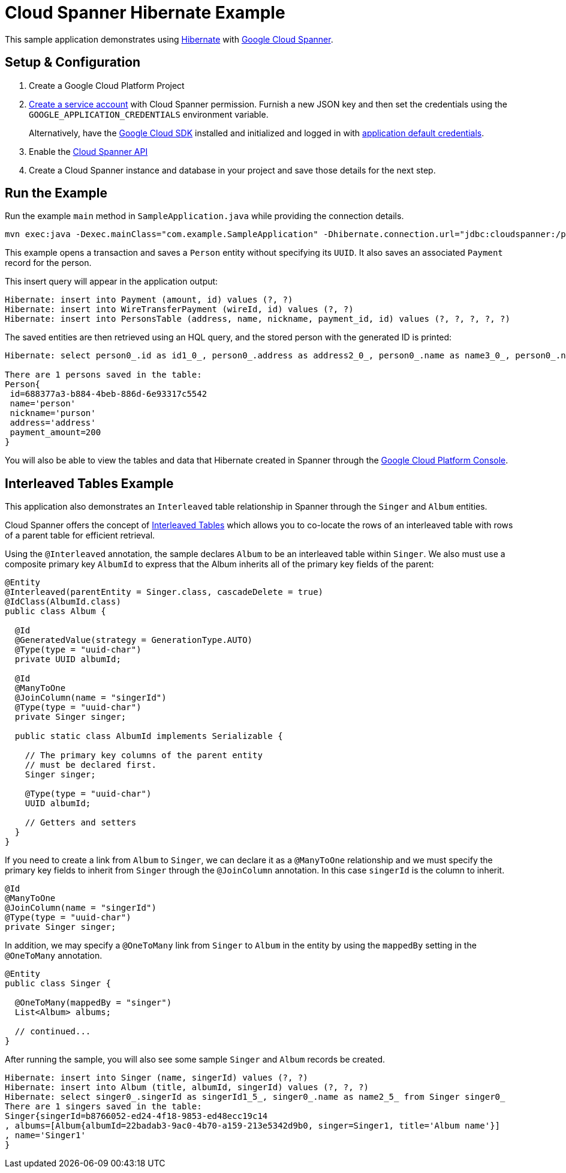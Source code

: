 = Cloud Spanner Hibernate Example

This sample application demonstrates using https://hibernate.org/[Hibernate] with https://cloud.google.com/spanner/[Google Cloud Spanner].


== Setup & Configuration
1. Create a Google Cloud Platform Project
2. https://cloud.google.com/docs/authentication/getting-started#creating_the_service_account[Create a service account] with Cloud Spanner permission.
Furnish a new JSON key and then set the credentials using the `GOOGLE_APPLICATION_CREDENTIALS` environment variable.
+
Alternatively, have the https://cloud.google.com/sdk/[Google Cloud SDK] installed and initialized and logged in with https://developers.google.com/identity/protocols/application-default-credentials[application default credentials].

3. Enable the https://console.cloud.google.com/apis/api/spanner.googleapis.com/overview[Cloud Spanner API]

4. Create a Cloud Spanner instance and database in your project and save those details for the next step.

== Run the Example
Run the example `main` method in `SampleApplication.java` while providing the connection details.

----
mvn exec:java -Dexec.mainClass="com.example.SampleApplication" -Dhibernate.connection.url="jdbc:cloudspanner:/projects/{YOUR_PROJECT_ID}/instances/{YOUR_INSTANCE_ID}/databases/{YOUR_DATABASE_ID}"
----

This example opens a transaction and saves a `Person` entity without specifying its `UUID`.
It also saves an associated `Payment` record for the person.

This insert query will appear in the application output:
----
Hibernate: insert into Payment (amount, id) values (?, ?)
Hibernate: insert into WireTransferPayment (wireId, id) values (?, ?)
Hibernate: insert into PersonsTable (address, name, nickname, payment_id, id) values (?, ?, ?, ?, ?)
----

The saved entities are then retrieved using an HQL query, and the stored person with the generated ID is printed:
----
Hibernate: select person0_.id as id1_0_, person0_.address as address2_0_, person0_.name as name3_0_, person0_.nickname as nickname4_0_ from PersonsTable person0_

There are 1 persons saved in the table:
Person{
 id=688377a3-b884-4beb-886d-6e93317c5542
 name='person'
 nickname='purson'
 address='address'
 payment_amount=200
}
----

You will also be able to view the tables and data that Hibernate created in Spanner through the https://console.cloud.google.com/spanner[Google Cloud Platform Console].

== Interleaved Tables Example

This application also demonstrates an `Interleaved` table relationship in Spanner through the `Singer` and `Album` entities.

Cloud Spanner offers the concept of https://cloud.google.com/spanner/docs/schema-and-data-model#creating-interleaved-tables[Interleaved Tables] which allows you to co-locate the rows of an interleaved table with rows of a parent table for efficient retrieval.

Using the `@Interleaved` annotation, the sample declares `Album` to be an interleaved table within `Singer`.
We also must use a composite primary key `AlbumId` to express that the Album inherits all of the primary key fields of the parent:

[source, java]
----
@Entity
@Interleaved(parentEntity = Singer.class, cascadeDelete = true)
@IdClass(AlbumId.class)
public class Album {

  @Id
  @GeneratedValue(strategy = GenerationType.AUTO)
  @Type(type = "uuid-char")
  private UUID albumId;

  @Id
  @ManyToOne
  @JoinColumn(name = "singerId")
  @Type(type = "uuid-char")
  private Singer singer;

  public static class AlbumId implements Serializable {

    // The primary key columns of the parent entity
    // must be declared first.
    Singer singer;

    @Type(type = "uuid-char")
    UUID albumId;

    // Getters and setters
  }
}
----

If you need to create a link from `Album` to `Singer`, we can declare it as a `@ManyToOne` relationship and we must specify the primary key fields to inherit from `Singer` through the `@JoinColumn` annotation.
In this case `singerId` is the column to inherit.

[source, java]
----
@Id
@ManyToOne
@JoinColumn(name = "singerId")
@Type(type = "uuid-char")
private Singer singer;
----

In addition, we may specify a `@OneToMany` link from `Singer` to `Album` in the entity by using the `mappedBy` setting in the `@OneToMany` annotation.

[source, java]
----
@Entity
public class Singer {

  @OneToMany(mappedBy = "singer")
  List<Album> albums;

  // continued...
}
----

After running the sample, you will also see some sample `Singer` and `Album` records be created.

----
Hibernate: insert into Singer (name, singerId) values (?, ?)
Hibernate: insert into Album (title, albumId, singerId) values (?, ?, ?)
Hibernate: select singer0_.singerId as singerId1_5_, singer0_.name as name2_5_ from Singer singer0_
There are 1 singers saved in the table:
Singer{singerId=b8766052-ed24-4f18-9853-ed48ecc19c14
, albums=[Album{albumId=22badab3-9ac0-4b70-a159-213e5342d9b0, singer=Singer1, title='Album name'}]
, name='Singer1'
}
----